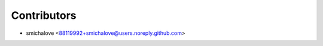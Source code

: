 ============
Contributors
============

* smichalove <88119992+smichalove@users.noreply.github.com>
